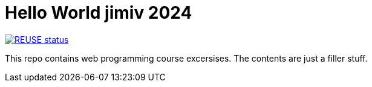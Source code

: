 // SPDX-FileCopyrightText: © 2024 Jimi Viita-aho
// SPDX-License-Identifier: MIT
= Hello World jimiv 2024

[link=https://api.reuse.software/info/github.com/jimboolio/woh-demo]
image::https://api.reuse.software/badge/github.com/jimboolio/woh-demo[REUSE status]

This repo contains web programming course excersises. The contents are just a filler stuff.
